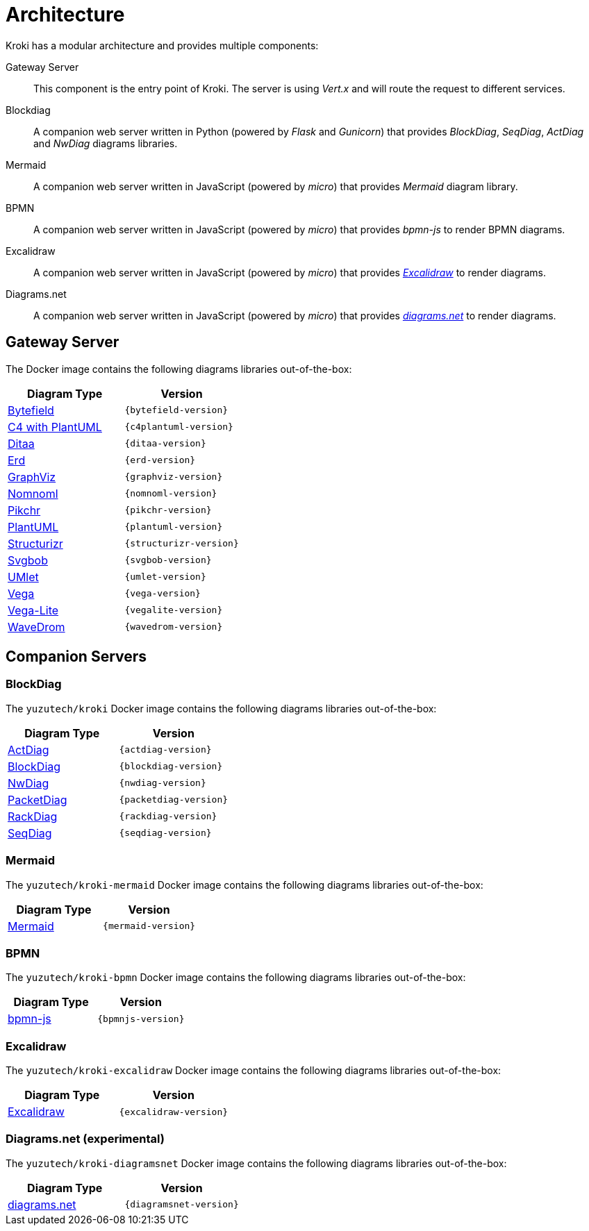 = Architecture

Kroki has a modular architecture and provides multiple components:

Gateway Server::
This component is the entry point of Kroki.
The server is using _Vert.x_ and will route the request to different services.

Blockdiag::
A companion web server written in Python (powered by _Flask_ and _Gunicorn_) that provides _BlockDiag_, _SeqDiag_, _ActDiag_ and _NwDiag_ diagrams libraries.

Mermaid::
A companion web server written in JavaScript (powered by _micro_) that provides _Mermaid_ diagram library.

BPMN::
A companion web server written in JavaScript (powered by _micro_) that provides _bpmn-js_ to render BPMN diagrams.

Excalidraw::
A companion web server written in JavaScript (powered by _micro_) that provides https://excalidraw.com/[_Excalidraw_] to render diagrams.

Diagrams.net::
A companion web server written in JavaScript (powered by _micro_) that provides https://www.diagrams.net/[_diagrams.net_] to render diagrams.

== Gateway Server

The Docker image contains the following diagrams libraries out-of-the-box:

[options="header",cols="1,1m"]
|===
|Diagram Type | Version
|https://github.com/Deep-Symmetry/bytefield-svg[Bytefield]
|{bytefield-version}

|https://github.com/RicardoNiepel/C4-PlantUML[C4 with PlantUML]
|{c4plantuml-version}
//|Java library (depends on GraphViz)

|http://ditaa.sourceforge.net[Ditaa]
|{ditaa-version}
//|Java library

|https://github.com/BurntSushi/erd[Erd]
|{erd-version}
//|Binary `/haskell/bin/erd`

|https://www.graphviz.org/[GraphViz]
|{graphviz-version}
//|Binary `/usr/bin/dot`

|https://github.com/skanaar/nomnoml[Nomnoml]
|{nomnoml-version}
//|Binary `/node/bin/nomnoml`

|https://github.com/drhsqlite/pikchr[Pikchr]
|{pikchr-version}

|https://github.com/plantuml/plantuml[PlantUML]
|{plantuml-version}
//|Java library (depends on GraphViz)

|https://github.com/structurizr/dsl[Structurizr]
|{structurizr-version}
//|Java library/DSL

|https://github.com/ivanceras/svgbob[Svgbob]
|{svgbob-version}
//|Binary `/rust/bin/svgbob`

|https://github.com/umlet/umlet[UMlet]
|{umlet-version}
//|Java library

|https://github.com/vega/vega[Vega]
|{vega-version}
//|Binary `/node/bin/vega`

|https://github.com/vega/vega-lite[Vega-Lite]
|{vegalite-version}
//|Binary `/node/bin/vega`

|https://github.com/wavedrom/wavedrom[WaveDrom]
|{wavedrom-version}
//|Binary `/node/bin/wavedrom`

|===

== Companion Servers

=== BlockDiag

The `yuzutech/kroki`  Docker image contains the following diagrams libraries out-of-the-box:

[options="header",cols="1,1m"]
|===
|Diagram Type | Version
|https://github.com/blockdiag/actdiag[ActDiag]
|{actdiag-version}

|https://github.com/blockdiag/blockdiag[BlockDiag]
|{blockdiag-version}

|https://github.com/blockdiag/nwdiag[NwDiag]
|{nwdiag-version}

|https://github.com/blockdiag/nwdiag/tree/master/src/packetdiag[PacketDiag]
|{packetdiag-version}

|https://github.com/blockdiag/nwdiag/tree/master/src/rackdiag[RackDiag]
|{rackdiag-version}

|https://github.com/blockdiag/seqdiag[SeqDiag]
|{seqdiag-version}
|===

=== Mermaid

The `yuzutech/kroki-mermaid` Docker image contains the following diagrams libraries out-of-the-box:

[options="header",cols="1,1m"]
|===
|Diagram Type | Version
|https://github.com/knsv/mermaid[Mermaid]
|{mermaid-version}
|===

=== BPMN

The `yuzutech/kroki-bpmn` Docker image contains the following diagrams libraries out-of-the-box:

[options="header",cols="1,1m"]
|===
|Diagram Type | Version
|https://bpmn.io/toolkit/bpmn-js/[bpmn-js]
|{bpmnjs-version}
|===

=== Excalidraw

The `yuzutech/kroki-excalidraw` Docker image contains the following diagrams libraries out-of-the-box:

[options="header",cols="1,1m"]
|===
|Diagram Type | Version
|https://github.com/excalidraw/excalidraw[Excalidraw]
|{excalidraw-version}
|===

=== Diagrams.net (experimental)

The `yuzutech/kroki-diagramsnet` Docker image contains the following diagrams libraries out-of-the-box:

[options="header",cols="1,1m"]
|===
|Diagram Type | Version
|https://www.diagrams.net/[diagrams.net]
|{diagramsnet-version}
|===
